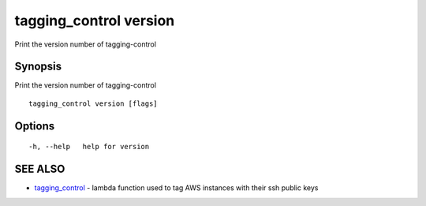 .. _tagging_control_version:

tagging_control version
-----------------------

Print the version number of tagging-control

Synopsis
~~~~~~~~


Print the version number of tagging-control

::

  tagging_control version [flags]

Options
~~~~~~~

::

  -h, --help   help for version

SEE ALSO
~~~~~~~~

* `tagging_control <tagging_control.html>`_ 	 - lambda function used to tag AWS instances with their ssh public keys

